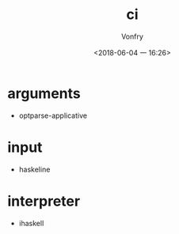 #+TITLE: ci
#+AUTHOR: Vonfry
#+DATE: <2018-06-04 一 16:26>

* arguments
  - optparse-applicative

* input
  - haskeline

* interpreter
  - ihaskell

